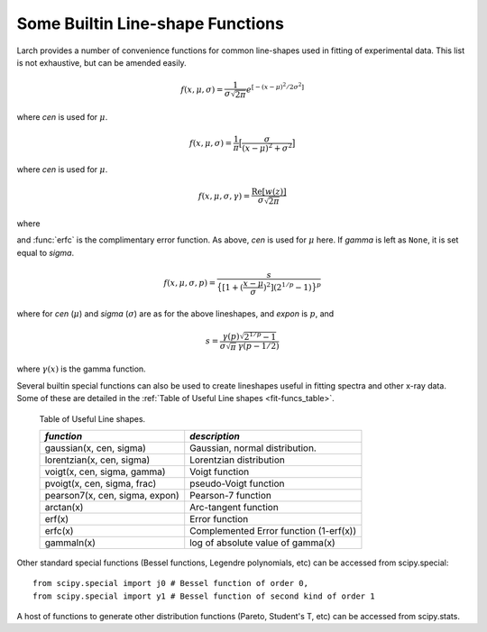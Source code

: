 
..  _lineshape-functions-label:

==================================
Some Builtin Line-shape Functions
==================================

Larch provides a number of convenience functions for common line-shapes
used in fitting of experimental data.  This list is not exhaustive, but can
be amended easily.

.. function:: gaussian(x, cen=0, sigma=1)

   a Gaussian or normal distribution function:

.. math::

  f(x, \mu, \sigma) = \frac{1}{\sigma\sqrt{2\pi}} e^{[{-{(x-\mu)^2}/{{2\sigma}^2}}]}

where *cen* is used for :math:`\mu`.

.. function:: lorentzian(x, cen=0, sigma=1)

   a Lorentzian or Cauchy-Lorentz distribution function:

.. math::

  f(x, \mu, \sigma) = \frac{1}{\pi} \big[\frac{\sigma}{(x - \mu)^2 + \sigma^2}\big]

where *cen* is used for :math:`\mu`.

.. function:: voigt(x, cen=0, sigma=1, gamma=None)

   a Voigt distribution function.   There seem to be many variant
   definitions -- the one used here is given as

.. math::

    f(x, \mu, \sigma, \gamma) = \frac{\textrm{Re}[w(z)]}{\sigma\sqrt{2 \pi}}

where

.. math::
   :nowrap:

   \begin{eqnarray*}
     z &=& \frac{x-\mu +i\gamma}{\sigma\sqrt{2}} \\
     w(z) &=& e^{-z^2}{\operatorname{erfc}}(-iz)
   \end{eqnarray*}

and :func:`erfc` is the complimentary error function.
As above,  *cen* is used for :math:`\mu` here.
If *gamma* is left as ``None``, it is set equal to *sigma*.


.. function:: pvoigt(x, cen=0, sigma=1, frac=0.5)

   a pseudo-Voigt distribution function, which is a weighted sum of a
   Gaussian and Lorentzian function with the same values for *cen*
   (:math:`\mu`) and *sigma* (:math:`\sigma`), and *frac* setting the
   Lorentzian fraction::

    pvoigt(x, cen, sigma, frac) = (1-frac)*gaussian(x, cen, sigma) + frac*lorentzian(x, cen, sigma)


.. function:: pearson7(x, cen=0, sigma=1, expon=0.5)

   a Pearson-7 lineshape.  This is another Voigt-like distribution
   function, defined as

.. math::

    f(x, \mu, \sigma, p) = \frac{s}{\big\{[1 + (\frac{x-\mu}{\sigma})^2] (2^{1/p} -1)  \big\}^p}


where for *cen* (:math:`\mu`) and *sigma* (:math:`\sigma`) are as for the
above lineshapes, and *expon* is :math:`p`, and

.. math::

    s = \frac{\gamma(p) \sqrt{2^{1/p} -1}}{ \sigma\sqrt{\pi}\,\gamma(p-1/2)}

where :math:`\gamma(x)` is the gamma function.


Several builtin special functions can also be used to create lineshapes
useful in fitting spectra and other x-ray data.  Some of these are detailed
in the :ref:`Table of Useful Line shapes <fit-funcs_table>`.

.. _fit-funcs_table:

    Table of Useful Line shapes.

    ================================= ======================================
     *function*                         *description*
    ================================= ======================================
    gaussian(x, cen, sigma)           Gaussian, normal distribution.
    lorentzian(x, cen, sigma)         Lorentzian distribution
    voigt(x, cen, sigma, gamma)       Voigt function
    pvoigt(x, cen, sigma, frac)       pseudo-Voigt function
    pearson7(x, cen, sigma, expon)    Pearson-7 function
    arctan(x)                         Arc-tangent function
    erf(x)                            Error function
    erfc(x)                           Complemented Error function (1-erf(x))
    gammaln(x)                        log of absolute value of gamma(x)
    ================================= ======================================


Other standard special functions (Bessel functions, Legendre polynomials,
etc) can be accessed from scipy.special::

    from scipy.special import j0 # Bessel function of order 0,
    from scipy.special import y1 # Bessel function of second kind of order 1

A host of functions to generate other distribution functions (Pareto,
Student's T, etc) can be accessed from scipy.stats.

